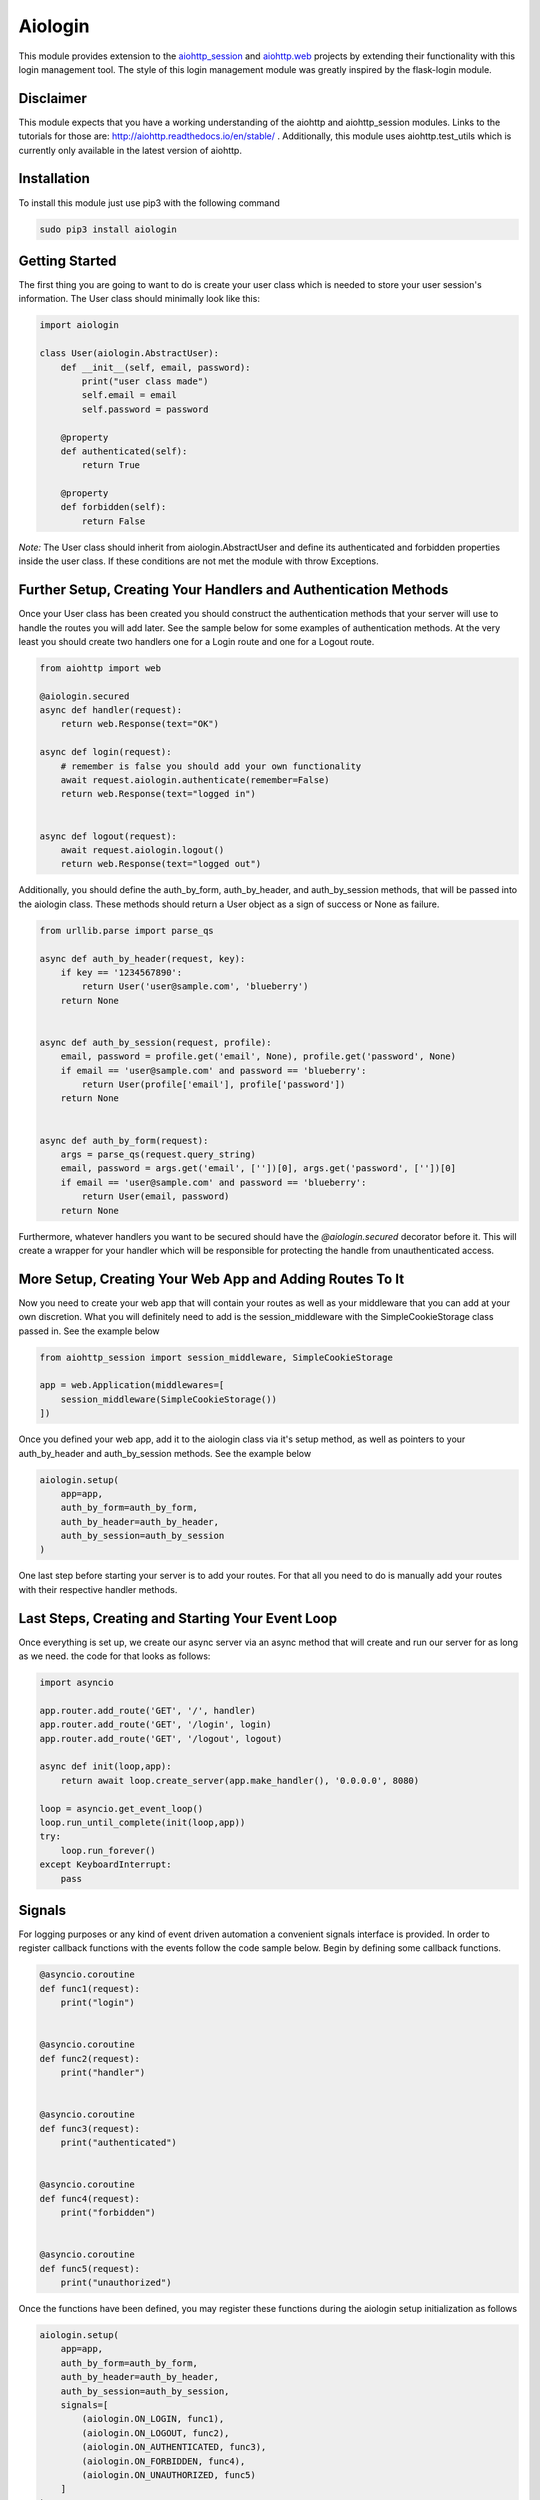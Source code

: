 ========
Aiologin
========

This module provides extension to the `aiohttp_session <http://aiohttp-session.
readthedocs.io/en/latest>`_ and `aiohttp.web <https://aiohttp.readthedocs.io/en/
latest/web.html>`_ projects by extending their functionality with this login
management tool. The style of this login management module was greatly inspired
by the flask-login module.

Disclaimer
----------
This module expects that you have a working understanding of the aiohttp and
aiohttp_session modules. Links to the tutorials for those are:
http://aiohttp.readthedocs.io/en/stable/ . Additionally, this module uses
aiohttp.test_utils which is currently only available in the latest version of
aiohttp.

Installation
------------
To install this module just use pip3 with the following command

.. code:: Python

    sudo pip3 install aiologin

Getting Started
---------------
The first thing you are going to want to do is create your user class which is
needed to store your user session's information. The User class should
minimally look like this:

.. code:: Python

    import aiologin

    class User(aiologin.AbstractUser):
        def __init__(self, email, password):
            print("user class made")
            self.email = email
            self.password = password

        @property
        def authenticated(self):
            return True

        @property
        def forbidden(self):
            return False

*Note:* The User class should inherit from aiologin.AbstractUser
and define its authenticated and forbidden properties inside the user class. If
these conditions are not met the module with throw Exceptions.

Further Setup, Creating Your Handlers and Authentication Methods 
----------------------------------------------------------------
Once your User class has been created you should construct the authentication
methods that your server will use to handle the routes you will add later. See
the sample below for some examples of authentication methods. At the very least
you should create two handlers one for a Login route and one for a Logout route.

.. code:: Python

    from aiohttp import web

    @aiologin.secured
    async def handler(request):
        return web.Response(text="OK")

    async def login(request):
        # remember is false you should add your own functionality
        await request.aiologin.authenticate(remember=False)
        return web.Response(text="logged in")


    async def logout(request):
        await request.aiologin.logout()
        return web.Response(text="logged out")

Additionally, you should define the auth_by_form, auth_by_header, and
auth_by_session methods, that will be passed into the aiologin class. These
methods should return a User object as a sign of success or None as failure.

.. code:: Python

    from urllib.parse import parse_qs

    async def auth_by_header(request, key):
        if key == '1234567890':
            return User('user@sample.com', 'blueberry')
        return None


    async def auth_by_session(request, profile):
        email, password = profile.get('email', None), profile.get('password', None)
        if email == 'user@sample.com' and password == 'blueberry':
            return User(profile['email'], profile['password'])
        return None


    async def auth_by_form(request):
        args = parse_qs(request.query_string)
        email, password = args.get('email', [''])[0], args.get('password', [''])[0]
        if email == 'user@sample.com' and password == 'blueberry':
            return User(email, password)
        return None

Furthermore, whatever handlers you want to be secured should have the
`@aiologin.secured` decorator before it. This will create a wrapper for your
handler which will be responsible for protecting the handle from unauthenticated
access.

More Setup, Creating Your Web App and Adding Routes To It
---------------------------------------------------------
Now you need to create your web app that will contain your routes as well as
your middleware that you can add at your own discretion. What you will
definitely need to add is the session_middleware with the SimpleCookieStorage
class passed in. See the example below

.. code:: Python

        from aiohttp_session import session_middleware, SimpleCookieStorage

        app = web.Application(middlewares=[
            session_middleware(SimpleCookieStorage())
        ])
        
Once you defined your web app, add it to the aiologin class via it's setup
method, as well as pointers to your auth_by_header and auth_by_session methods.
See the example below

.. code:: Python

        aiologin.setup(
            app=app,
            auth_by_form=auth_by_form,
            auth_by_header=auth_by_header,
            auth_by_session=auth_by_session
        )

One last step before starting your server is to add your routes. For that all
you need to do is manually add your routes with their respective handler
methods.
        

Last Steps, Creating and Starting Your Event Loop
-------------------------------------------------
Once everything is set up, we create our async server via an async method that
will create and run our server for as long as we need. the code for that looks
as follows:

.. code:: Python

    import asyncio

    app.router.add_route('GET', '/', handler)
    app.router.add_route('GET', '/login', login)
    app.router.add_route('GET', '/logout', logout)

    async def init(loop,app):
        return await loop.create_server(app.make_handler(), '0.0.0.0', 8080)

    loop = asyncio.get_event_loop()
    loop.run_until_complete(init(loop,app))
    try:
        loop.run_forever()
    except KeyboardInterrupt:
        pass

Signals
-------
For logging purposes or any kind of event driven automation a convenient signals
interface is provided. In order to register callback functions with the events
follow the code sample below. Begin by defining some callback functions.

.. code:: Python

    @asyncio.coroutine
    def func1(request):
        print("login")


    @asyncio.coroutine
    def func2(request):
        print("handler")


    @asyncio.coroutine
    def func3(request):
        print("authenticated")


    @asyncio.coroutine
    def func4(request):
        print("forbidden")


    @asyncio.coroutine
    def func5(request):
        print("unauthorized")

Once the functions have been defined, you may register these functions during
the aiologin setup initialization as follows

.. code:: Python

    aiologin.setup(
        app=app,
        auth_by_form=auth_by_form,
        auth_by_header=auth_by_header,
        auth_by_session=auth_by_session,
        signals=[
            (aiologin.ON_LOGIN, func1),
            (aiologin.ON_LOGOUT, func2),
            (aiologin.ON_AUTHENTICATED, func3),
            (aiologin.ON_FORBIDDEN, func4),
            (aiologin.ON_UNAUTHORIZED, func5)
        ]
    )


License
-------

MIT License
